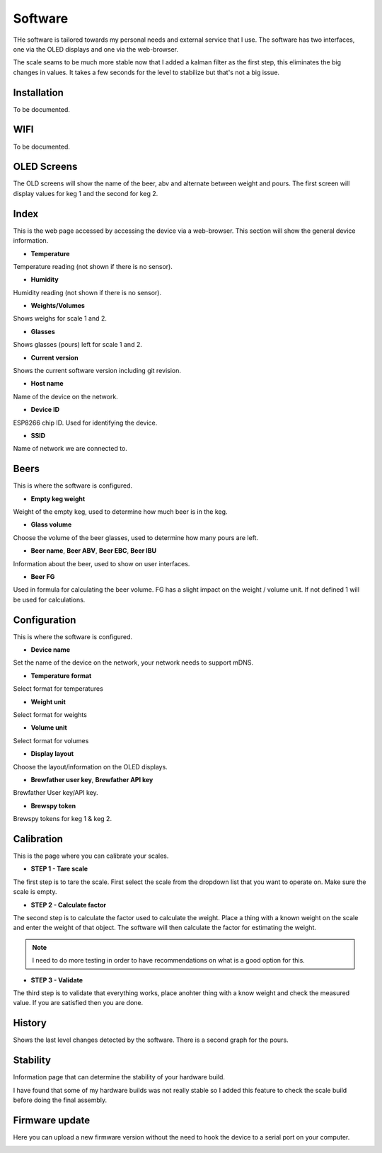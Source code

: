 .. _software:

Software
--------

THe software is tailored towards my personal needs and external service 
that I use. The software has two interfaces, one via the OLED displays and 
one via the web-browser.

The scale seams to be much more stable now that I added a kalman filter as the first step,
this eliminates the big changes in values. It takes a few seconds for the level to stabilize but
that's not a big issue. 

Installation
************

To be documented. 

WIFI
****

To be documented. 


OLED Screens
************

The OLD screens will show the name of the beer, abv and alternate between weight and pours. The first 
screen will display values for keg 1 and the second for keg 2.


Index
*****

This is the web page accessed by accessing the device via a web-browser. This 
section will show the general device information.

.. image:: images/index.png
  :width: 600
  :alt: Index

* **Temperature**

Temperature reading (not shown if there is no sensor).

* **Humidity**

Humidity reading (not shown if there is no sensor).

* **Weights/Volumes**

Shows weighs for scale 1 and 2.

* **Glasses**

Shows glasses (pours) left for scale 1 and 2. 

* **Current version**

Shows the current software version including git revision.

* **Host name**

Name of the device on the network.

* **Device ID**

ESP8266 chip ID. Used for identifying the device.

* **SSID**

Name of network we are connected to.

Beers
*****

This is where the software is configured. 

.. image:: images/beer.png
  :width: 600
  :alt: Beer configuration

* **Empty keg weight**

Weight of the empty keg, used to determine how much beer is in the keg.

* **Glass volume**

Choose the volume of the beer glasses, used to determine how many pours are left. 

* **Beer name**, **Beer ABV**, **Beer EBC**, **Beer IBU**

Information about the beer, used to show on user interfaces.

* **Beer FG**

Used in formula for calculating the beer volume. FG has a slight impact on the weight / volume unit. If not defined 1 will be used for calculations.


Configuration
*************

This is where the software is configured. 

.. image:: images/config.png
  :width: 600
  :alt: Configuration

* **Device name**

Set the name of the device on the network, your network needs to support mDNS.

* **Temperature format**

Select format for temperatures

* **Weight unit**

Select format for weights

* **Volume unit**

Select format for volumes

* **Display layout**

Choose the layout/information on the OLED displays.

* **Brewfather user key**, **Brewfather API key**

Brewfather User key/API key.

* **Brewspy token**

Brewspy tokens for keg 1 & keg 2.

Calibration
***********

This is the page where you can calibrate your scales. 

.. image:: images/calibration.png
  :width: 600
  :alt: Calibration

* **STEP 1 - Tare scale**

The first step is to tare the scale. First select the scale from the dropdown list that you 
want to operate on. Make sure the scale is empty.

* **STEP 2 - Calculate factor**

The second step is to calculate the factor used to calculate the weight. Place a thing with a 
known weight on the scale and enter the weight of that object. The software will then calculate
the factor for estimating the weight. 

.. note::
  I need to do more testing in order to have recommendations on what is a good option for this.

* **STEP 3 - Validate**

The third step is to validate that everything works, place anohter thing with a know weight and 
check the measured value. If you are satisfied then you are done.

History
*******

Shows the last level changes detected by the software. There is a second graph for the pours.

.. image:: images/history.png
  :width: 600
  :alt: Level changes

.. image:: images/history2.png
  :width: 600
  :alt: Pours


Stability
*********

Information page that can determine the stability of your hardware build.

.. image:: images/stability.png
  :width: 600
  :alt: Statistics

I have found that some of my hardware builds was not really stable so I added this 
feature to check the scale build before doing the final assembly. 

Firmware update
***************

Here you can upload a new firmware version without the need to hook the device to a serial port 
on your computer.

.. image:: images/upload.png
  :width: 600
  :alt: Upload firmware

